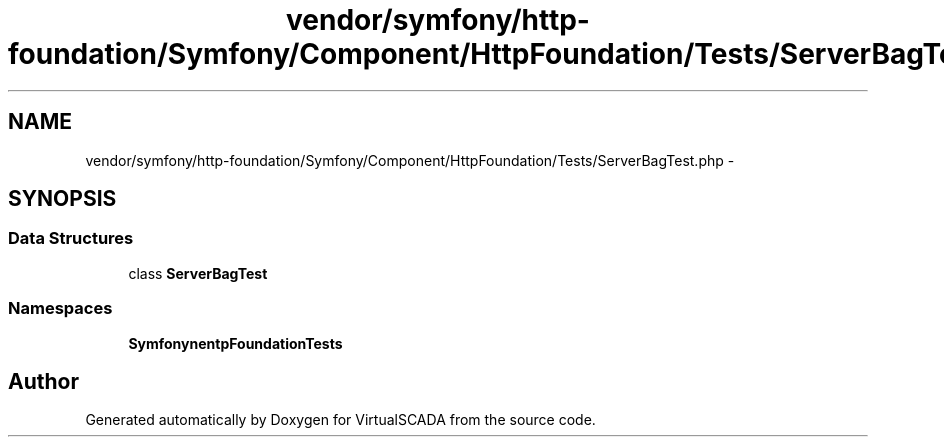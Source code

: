 .TH "vendor/symfony/http-foundation/Symfony/Component/HttpFoundation/Tests/ServerBagTest.php" 3 "Tue Apr 14 2015" "Version 1.0" "VirtualSCADA" \" -*- nroff -*-
.ad l
.nh
.SH NAME
vendor/symfony/http-foundation/Symfony/Component/HttpFoundation/Tests/ServerBagTest.php \- 
.SH SYNOPSIS
.br
.PP
.SS "Data Structures"

.in +1c
.ti -1c
.RI "class \fBServerBagTest\fP"
.br
.in -1c
.SS "Namespaces"

.in +1c
.ti -1c
.RI " \fBSymfony\\Component\\HttpFoundation\\Tests\fP"
.br
.in -1c
.SH "Author"
.PP 
Generated automatically by Doxygen for VirtualSCADA from the source code\&.
